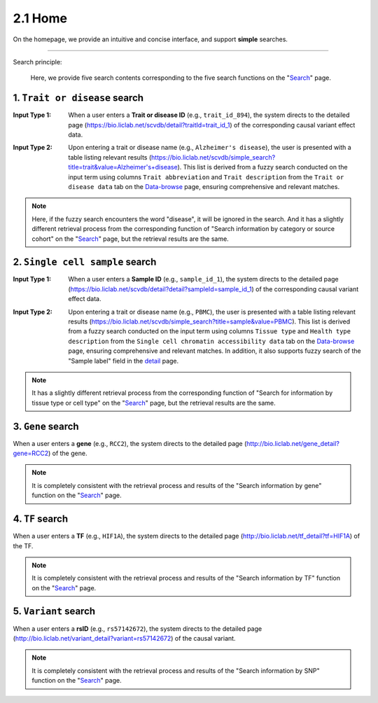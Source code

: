 2.1 Home
============

On the homepage, we provide an intuitive and concise interface, and support **simple** searches.

.. image:: ../img/home/home.png

--------------------

Search principle:

 | Here, we provide five search contents corresponding to the five search functions on the "`Search <http://bio.liclab.net/search>`_" page.

1. ``Trait or disease`` search
^^^^^^^^^^^^^^^^^^^^^^^^^^^^^^^^^^^

:Input Type 1: When a user enters a **Trait or disease ID** (e.g., ``trait_id_894``), the system directs to the detailed page (`https://bio.liclab.net/scvdb/detail?traitId=trait_id_1 <https://bio.liclab.net/scvdb/detail?traitId=trait_id_1>`_) of the corresponding causal variant effect data.

.. image:: ../img/home/traitById.png

:Input Type 2: Upon entering a trait or disease name (e.g., ``Alzheimer's disease``), the user is presented with a table listing relevant results (`https://bio.liclab.net/scvdb/simple_search?title=trait&value=Alzheimer's+disease <https://bio.liclab.net/scvdb/simple_search?title=trait&value=Alzheimer's+disease>`_). This list is derived from a fuzzy search conducted on the input term using columns ``Trait abbreviation`` and ``Trait description`` from the ``Trait or disease data`` tab on the `Data-browse <https://bio.liclab.net/scvdb/data_browse>`_ page, ensuring comprehensive and relevant matches.

.. image:: ../img/home/traitByAlzheimer.png

.. note::

    Here, if the fuzzy search encounters the word "disease", it will be ignored in the search. And it has a slightly different retrieval process from the corresponding function of "Search information by category or source cohort" on the "`Search <http://bio.liclab.net/search>`_" page, but the retrieval results are the same.

2. ``Single cell sample`` search
^^^^^^^^^^^^^^^^^^^^^^^^^^^^^^^^^^^

:Input Type 1: When a user enters a **Sample ID** (e.g., ``sample_id_1``), the system directs to the detailed page (`https://bio.liclab.net/scvdb/detail?detail?sampleId=sample_id_1 <https://bio.liclab.net/scvdb/detail?detail?sampleId=sample_id_1>`_) of the corresponding causal variant effect data.

.. image:: ../img/home/sampleById.png

:Input Type 2: Upon entering a trait or disease name (e.g., ``PBMC``), the user is presented with a table listing relevant results (`https://bio.liclab.net/scvdb/simple_search?title=sample&value=PBMC <https://bio.liclab.net/scvdb/simple_search?title=sample&value=PBMC>`_). This list is derived from a fuzzy search conducted on the input term using columns ``Tissue type`` and ``Health type description`` from the ``Single cell chromatin accessibility data`` tab on the `Data-browse <https://bio.liclab.net/scvdb/data_browse>`_ page, ensuring comprehensive and relevant matches. In addition, it also supports fuzzy search of the "Sample label" field in the `detail <https://bio.liclab.net/scvdb/detail?detail?sampleId=sample_id_1>`_ page.

.. image:: ../img/home/sampleByPBMC.png

.. note::

    It has a slightly different retrieval process from the corresponding function of "Search for information by tissue type or cell type" on the "`Search <http://bio.liclab.net/search>`_" page, but the retrieval results are the same.

3. ``Gene`` search
^^^^^^^^^^^^^^^^^^^^^^^^^^^^^^^^^^^

When a user enters a **gene** (e.g., ``RCC2``), the system directs to the detailed page (`http://bio.liclab.net/gene_detail?gene=RCC2 <http://bio.liclab.net/gene_detail?gene=RCC2>`_) of the gene.

.. image:: ../img/home/gene.png

.. note::

    It is completely consistent with the retrieval process and results of the "Search information by gene" function on the "`Search <http://bio.liclab.net/search>`_" page.

4. ``TF`` search
^^^^^^^^^^^^^^^^^^^^^^^^^^^^^^^^^^^

When a user enters a **TF** (e.g., ``HIF1A``), the system directs to the detailed page (`http://bio.liclab.net/tf_detail?tf=HIF1A <http://bio.liclab.net/tf_detail?tf=HIF1A>`_) of the TF.

.. image:: ../img/home/tf.png

.. note::

    It is completely consistent with the retrieval process and results of the "Search information by TF" function on the "`Search <http://bio.liclab.net/search>`_" page.

5. ``Variant`` search
^^^^^^^^^^^^^^^^^^^^^^^^^^^^^^^^^^^

When a user enters a **rsID** (e.g., ``rs57142672``), the system directs to the detailed page (`http://bio.liclab.net/variant_detail?variant=rs57142672 <http://bio.liclab.net/variant_detail?variant=rs57142672>`_) of the causal variant.

.. image:: ../img/home/variant.png

.. note::

    It is completely consistent with the retrieval process and results of the "Search information by SNP" function on the "`Search <http://bio.liclab.net/search>`_" page.
